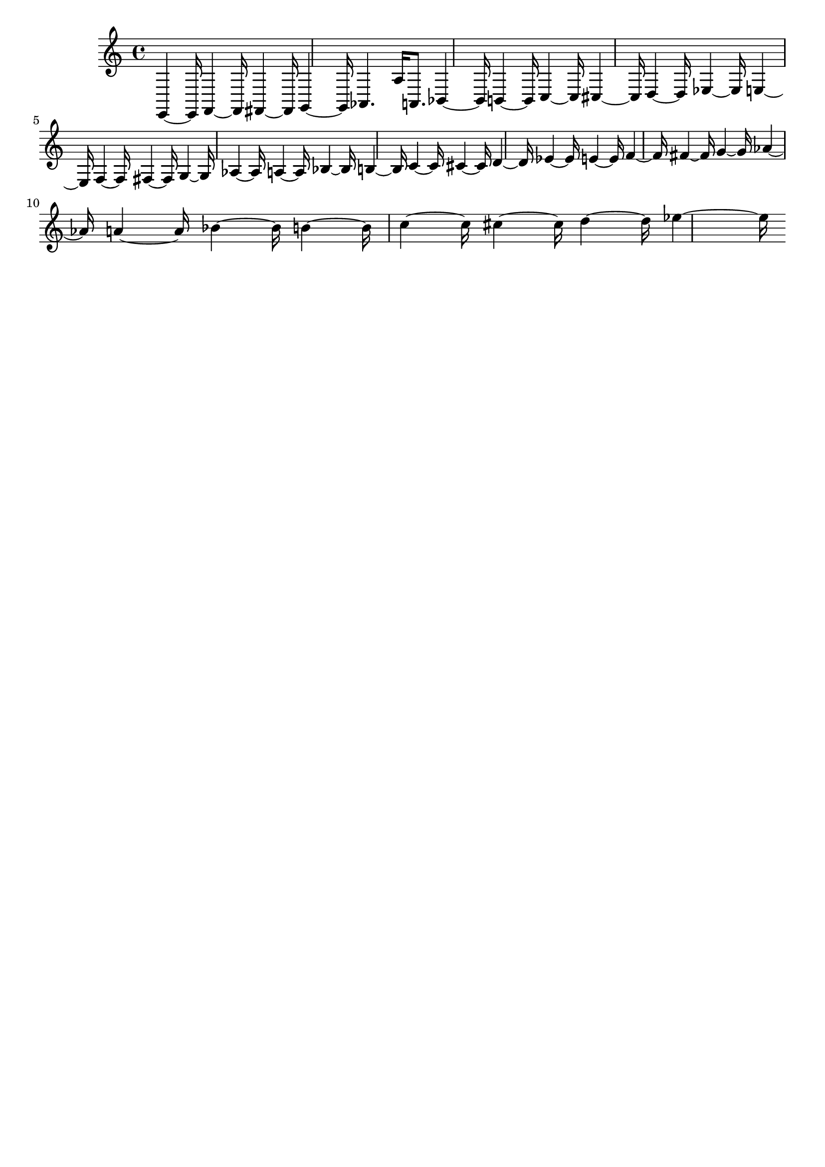 \version "2.18.2"   %! abjad.LilyPondFile._get_format_pieces()
\language "english" %! abjad.LilyPondFile._get_format_pieces()

\header { %! abjad.LilyPondFile._get_formatted_blocks()
    tagline = ##f
} %! abjad.LilyPondFile._get_formatted_blocks()

\layout {}

\paper {}

\score { %! abjad.LilyPondFile._get_formatted_blocks()
    {
        e,4
        ~
        e,16
        ~
        f,4
        ~
        f,16
        ~
        fs,4
        ~
        fs,16
        ~
        g,4
        ~
        g,16
        ~
        af,4.
        a16
        a,8.
        bf,4
        ~
        bf,16
        ~
        b,4
        ~
        b,16
        ~
        c4
        ~
        c16
        ~
        cs4
        ~
        cs16
        ~
        d4
        ~
        d16
        ~
        ef4
        ~
        ef16
        ~
        e4
        ~
        e16
        ~
        f4
        ~
        f16
        ~
        fs4
        ~
        fs16
        ~
        g4
        ~
        g16
        ~
        af4
        ~
        af16
        ~
        a4
        ~
        a16
        ~
        bf4
        ~
        bf16
        ~
        b4
        ~
        b16
        ~
        c'4
        ~
        c'16
        ~
        cs'4
        ~
        cs'16
        ~
        d'4
        ~
        d'16
        ~
        ef'4
        ~
        ef'16
        ~
        e'4
        ~
        e'16
        ~
        f'4
        ~
        f'16
        ~
        fs'4
        ~
        fs'16
        ~
        g'4
        ~
        g'16
        ~
        af'4
        ~
        af'16
        ~
        a'4
        ~
        a'16
        ~
        bf'4
        ~
        bf'16
        ~
        b'4
        ~
        b'16
        ~
        c''4
        ~
        c''16
        ~
        cs''4
        ~
        cs''16
        ~
        d''4
        ~
        d''16
        ~
        ef''4
        ~
        ef''16
        ~
    }
} %! abjad.LilyPondFile._get_formatted_blocks()